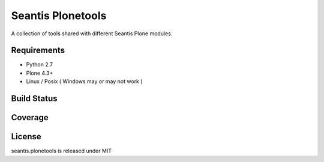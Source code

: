 Seantis Plonetools
==================

A collection of tools shared with different Seantis Plone modules.

Requirements
------------

-  Python 2.7
-  Plone 4.3+
-  Linux / Posix ( Windows may or may not work )

Build Status
------------

.. image:: https://travis-ci.org/seantis/seantis.plonetools.png   
    :target: https://travis-ci.org/seantis/seantis.plonetools

Coverage
--------

.. image:: https://coveralls.io/repos/seantis/seantis.plonetools/badge.png
  :target: https://coveralls.io/r/seantis/seantis.plonetools

License
-------
seantis.plonetools is released under MIT
